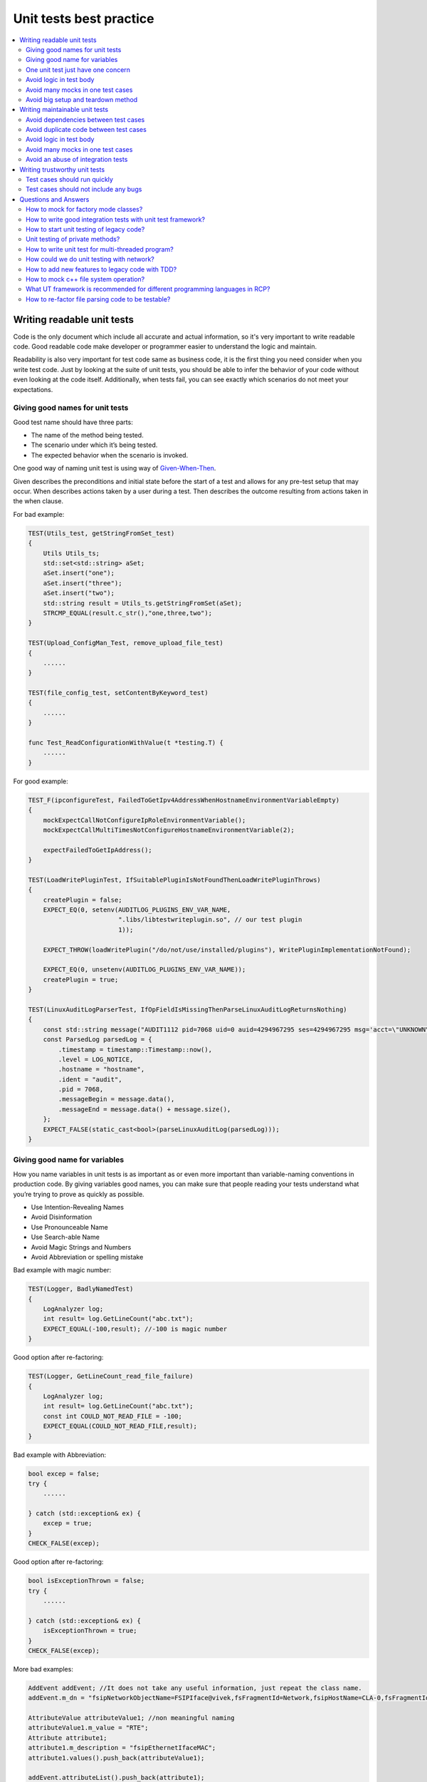 ************************
Unit tests best practice
************************

.. contents:: :local:

Writing readable unit tests
###########################

Code is the only document which include all accurate and actual information, so it's very important
to write readable code. Good readable code make developer or programmer easier to understand the
logic and maintain.

Readability is also very important for test code same as business code, it is the first thing you 
need consider when you write test code. Just by looking at the suite of unit tests, you should be 
able to infer the behavior of your code without even looking at the code itself. Additionally, when 
tests fail, you can see exactly which scenarios do not meet your expectations.


Giving good names for unit tests
--------------------------------

Good test name should have three parts:

- The name of the method being tested.
- The scenario under which it’s being tested.
- The expected behavior when the scenario is invoked.

One good way of naming unit test is using way of `Given-When-Then`_.

.. _Given-When-Then: https://proandroiddev.com/given-when-then-our-testing-approach-c9087b291c36

Given describes the preconditions and initial state before the start of a test and allows for any 
pre-test setup that may occur. When describes actions taken by a user during a test. Then describes
the outcome resulting from actions taken in the when clause. 

For bad example:

.. code-block:: c++

    TEST(Utils_test, getStringFromSet_test)
    {
        Utils Utils_ts;
        std::set<std::string> aSet;
        aSet.insert("one");
        aSet.insert("three");
        aSet.insert("two");
        std::string result = Utils_ts.getStringFromSet(aSet);
        STRCMP_EQUAL(result.c_str(),"one,three,two");
    }

    TEST(Upload_ConfigMan_Test, remove_upload_file_test)
    {
        ......
    }

    TEST(file_config_test, setContentByKeyword_test)
    {
        ......
    }

    func Test_ReadConfigurationWithValue(t *testing.T) {
        ......
    }

For good example:

.. code-block:: c++

    TEST_F(ipconfigureTest, FailedToGetIpv4AddressWhenHostnameEnvironmentVariableEmpty)
    {
        mockExpectCallNotConfigureIpRoleEnvironmentVariable();
        mockExpectCallMultiTimesNotConfigureHostnameEnvironmentVariable(2);

        expectFailedToGetIpAddress();
    }

    TEST(LoadWritePluginTest, IfSuitablePluginIsNotFoundThenLoadWritePluginThrows)
    {
        createPlugin = false;
        EXPECT_EQ(0, setenv(AUDITLOG_PLUGINS_ENV_VAR_NAME,
                            ".libs/libtestwriteplugin.so", // our test plugin
                            1));

        EXPECT_THROW(loadWritePlugin("/do/not/use/installed/plugins"), WritePluginImplementationNotFound);

        EXPECT_EQ(0, unsetenv(AUDITLOG_PLUGINS_ENV_VAR_NAME));
        createPlugin = true;
    }

    TEST(LinuxAuditLogParserTest, IfOpFieldIsMissingThenParseLinuxAuditLogReturnsNothing)
    {
        const std::string message("AUDIT1112 pid=7068 uid=0 auid=4294967295 ses=4294967295 msg='acct=\"UNKNOWN\" exe=\"/usr/bin/login\" hostname=hostname addr=? terminal=/dev/ttyS0 res=failed'");
        const ParsedLog parsedLog = {
            .timestamp = timestamp::Timestamp::now(),
            .level = LOG_NOTICE,
            .hostname = "hostname",
            .ident = "audit",
            .pid = 7068,
            .messageBegin = message.data(),
            .messageEnd = message.data() + message.size(),
        };
        EXPECT_FALSE(static_cast<bool>(parseLinuxAuditLog(parsedLog)));
    }

Giving good name for variables
------------------------------

How you name variables in unit tests is as important as or even more important than
variable-naming conventions in production code. By giving variables good
names, you can make sure that people reading your tests understand what you’re trying
to prove as quickly as possible.

- Use Intention-Revealing Names
- Avoid Disinformation
- Use Pronounceable Name
- Use Search-able Name
- Avoid Magic Strings and Numbers
- Avoid Abbreviation or spelling mistake

Bad example with magic number:

.. code-block:: c++

    TEST(Logger, BadlyNamedTest)
    {
        LogAnalyzer log;
        int result= log.GetLineCount("abc.txt");
        EXPECT_EQUAL(-100,result); //-100 is magic number
    }

Good option after re-factoring:

.. code-block:: c++

    TEST(Logger, GetLineCount_read_file_failure)
    {
        LogAnalyzer log;
        int result= log.GetLineCount("abc.txt");
        const int COULD_NOT_READ_FILE = -100;
        EXPECT_EQUAL(COULD_NOT_READ_FILE,result);
    }

Bad example with Abbreviation:

.. code-block:: c++

    bool excep = false;
    try {
        ......

    } catch (std::exception& ex) {
        excep = true;
    }
    CHECK_FALSE(excep);

Good option after re-factoring:

.. code-block:: c++

    bool isExceptionThrown = false;
    try {
        ......

    } catch (std::exception& ex) {
        isExceptionThrown = true;
    }
    CHECK_FALSE(excep);    

More bad examples:

.. code-block:: c++

    AddEvent addEvent; //It does not take any useful information, just repeat the class name.
    addEvent.m_dn = "fsipNetworkObjectName=FSIPIface@vivek,fsFragmentId=Network,fsipHostName=CLA-0,fsFragmentId=Nodes,fsFragmentId=HA,fsClusterId=ClusterRoot";

    AttributeValue attributeValue1; //non meaningful naming 
    attributeValue1.m_value = "RTE";
    Attribute attribute1;
    attribute1.m_description = "fsipEthernetIfaceMAC";
    attribute1.values().push_back(attributeValue1);

    addEvent.attributeList().push_back(attribute1);

    AttributeValue attributeValue2; //non meaningful naming
    attributeValue2.m_value = "up";
    Attribute attribute2;
    attribute2.m_description = "fsipIfaceAdminState";
    attribute2.values().push_back(attributeValue2);

    addEvent.attributeList().push_back(attribute2);


    //non meaningful name, and also these names are so strange
    MAP_METRIC_CAT wantResult;
    MAP_CAT_ACC mapCatAcc;
    MAP_ACC_AGG mapAccAgg;
    u64 aggValue = 25;
    mapAccAgg.insert(std::make_pair("/avg", aggValue));
    mapCatAcc.insert(std::make_pair("/as-0", mapAccAgg));
    wantResult.insert(std::make_pair("timeTriggered", mapCatAcc));

    //non meaningful name
    Event e1 = Event("ueload_overloaded_20percent", "ue", "", time(0)+ 1000, "");
    Event e2 = Event("cpuload_overloaded_20percent", "ue", "", time(0)+ 1000, "");

    //miss-leading naming
    std::vector<std::string> domainsNotDefault = {"default", "222"};
    constructFakeDomainList(domainsNotDefault);

.. code-block:: c++

One unit test just have one concern
-----------------------------------

Naming a test case may seem like a simple task, but if you’re testing more than one
thing, giving the test case a good name that indicates what’s being tested becomes almost
impossible. You end up with a very generic test case name that forces the reader to read the
test code. When you test just one concern, naming the test is easy.

One concern means that the checkpoint is only one error scenario or one output from function
or method.

Bad examples:

.. code-block:: c++

    TEST(pm_config_para_test, set_test)
    {
        PmConfigPara::getInstance()->setNotificationReportingFileThreshold(100);
        PmConfigPara::getInstance()->setNotificationReportingInterval(300);

        bool valid = PmConfigPara::getInstance()->checkValidNotificationReportingFileThreshold(100);
        CHECK(valid == true);
        valid = PmConfigPara::getInstance()->checkValidNotificationReportingInterval(300);
        CHECK(valid == true);

        valid = PmConfigPara::getInstance()->checkValidNotificationReportingInterval(301);
        CHECK(valid == false);
    }

    TEST(file_config_test, setContentByKeyword_test)
    {
        //error json
        //ConfigManagement::Status_t status = ConfigManagement::getInstance().setContentByKeyword("testkey", "{\"testkey\":\"test data\"}");
        ConfigManagement::Status_t status = ConfigManagement::getInstance()->setContentByKeyword("testkey", "invalid string");
        CHECK(status == ConfigManagement::ERROR);

        //empty content
        status = ConfigManagement::getInstance()->setContentByKeyword("testkey", "{}");
        CHECK(status == ConfigManagement::ERROR);

        //keyword error
        status = ConfigManagement::getInstance()->setContentByKeyword("testkey", "{\"testkey1\":\"test data\"}");
        CHECK(status == ConfigManagement::ERROR);

        status = ConfigManagement::getInstance()->setContentByKeyword("testkey", "{\"testkey\":\"test data\"}");
        CHECK(status == ConfigManagement::OK);

        //test save data to config file
        status = ConfigManagement::getInstance()->saveALLConfigs("./test_config.cfg");
        CHECK(status == ConfigManagement::OK);

        //test load data from config file
        status = ConfigManagement::getInstance()->loadAllConfigs("./test_config.cfg");
        CHECK(status == ConfigManagement::OK);
    }

You can't get any thing help from name of above unit tests, you need read test case implementation directly. Some time
it's not enough for reading test case implementation, you need to read source code further to get real intention of checkpoints.

Good examples:

.. code-block:: c++

    TEST_F(NotificationReceiverImplTest, ConfigChangedCbIsCalledWhenConfigIsUpdatedForTheFistTime)
    {
        const Config expectedConfig{true, "foo", false, ""};
        expectConfigChangedCb(expectedConfig);
        rcphttpcommon::HttpRequest request;
        request.body = configAndClientId2Json(expectedConfig, notificationReceiverImpl->getClientId());
        EXPECT_EQ(204, savedUrlActionCallback(std::error_code(), request, {}).statusCode);
    }

    TEST_F(NotificationReceiverImplTest, IfClientIdDoesNotMatchTheHttpRequestIsIgnored)
    {
        expectNoConfigChangedCb();
        rcphttpcommon::HttpRequest request;
        request.body = configAndClientId2Json(Config(), "wrongClientId");
        EXPECT_EQ(400, savedUrlActionCallback(std::error_code(), request, {}).statusCode);
    }

    TEST_F(ReaderImplTest, IfAsyncReaderReturnsErrorThenGetConfigThrows)
    {
        expectGetConfigAsync(Status::TIMEOUT, Config());
        EXPECT_THROW(readerImpl.getConfig(), Reader::Timeout);
    }

Avoid logic in test body
------------------------

A test that contains logic is not recommended, because it makes test
less readable, more fragile and therefore less maintainable. Anything
more complex causes the following problems:

- The test is harder to read and understand.
- The test is hard to re-create. (Imagine a multi-threaded test or
  a test with random numbers that suddenly fails.)
- Naming the test may be harder because it does multiple things.
- The test is more likely to have a bug or to test the wrong thing.

The chances of having bugs in your tests increase almost exponentially
as you include more and more logic in them. The worst thing you have done
is that you had a bug in your test since that is the hardest to be found.
It's hard to be found because you usually assume your test is OK and unless
you are doing true TDD(Test Driven Development), you are likely to find
that bug much later in time after you've searched for the possible problem
in the production code under test.

Also, having logic in a test can usually mean that you are testing more than
one thing – in that case, it is better to separate the single test into
multiple different tests, each testing a different aspect of the original test.
That would also make the test naming easier.

Possible types of logic inside a test may include:

- If-Else
- Switch-Case
- Loops
- Try-Catch
- `Repeat same production code logic in test`_

.. _Repeat same production code logic in test: https://livebook.manning.com/book/the-art-of-unit-testing-third-edition/chapter-7/v-8/64

Reference:

- `Book:the-art-of-unit-testing`_
- `Article:avoid-logic-inside-a-unit-test`_

.. _Book:the-art-of-unit-testing: https://livebook.manning.com/book/the-art-of-unit-testing-third-edition/chapter-7/v-8/57
.. _Article:avoid-logic-inside-a-unit-test: https://www.typemock.com/avoid-logic-inside-a-unit-test/

Avoid many mocks in one test cases
----------------------------------


Avoid big setup and teardown method
-----------------------------------

As everyone knows, `Setup method` is a special kind of method that is executed
by unit testing tools before each unit test in the suite. Such methods are commonly
used to set the stage before a unit test begins.
Analogously, `Teardown method` is a method that always run after unit test execution
and is usually used to perform cleanup after the test finishes.

As to Setup, there seems to be a number of reasons why you need to do things
before a test is actually run. For example, construction of object state to
prepare for the test (for instance setting up a Dependency Injection framework).
This is a valid reason for a setup, but could just as easily be done with a factory.

If your tested class have much more dependencies for other classes and libraries,
maybe you need initialize all mocks or stubs and also set some parameters in setup
method, clear the resources in teardown method, this will let these two methods
less readable.

When you need to write per-test set-up and tear-down logic, you have the choice
between using the test fixture constructor/destructor or SetUp()/TearDown().
The former is usually preferred.
Refer to `Should I use the constructor/destructor of the test fixture or SetUp()/TearDown()?`_
for more details.

The majority of valid uses for setup and teardown methods can be written as factory
methods (pack these mocks or stubs to a test class, the mocks, stubs and parameters
will be initialized in class constructor, and resource released in destructor) which
allows for DRY (`Don't Repeat Yourself`_) without getting into issues that seem to be
plagued with the setup/teardown paradigm.

.. _Should I use the constructor/destructor of the test fixture or SetUp()/TearDown()?: http://google.github.io/googletest/faq.html#CtorVsSetUp
.. _Don't Repeat Yourself: https://en.wikipedia.org/wiki/Don%27t_repeat_yourself

Reference:

- `Do setup teardown hurt test maintainability?`_

.. _Do setup teardown hurt test maintainability?: https://stackoverflow.com/questions/1087317/do-setup-teardown-hurt-test-maintainability

Writing maintainable unit tests
###############################

Avoid dependencies between test cases
-------------------------------------
If there are dependencies between test cases, the test cases may fail as the executing order changed, which
takes time to debug and hard to maintain.

There are several test "smell" that can hit test cases dependencies
 1. Constrained test order
     Tests expecting to be run in a specific order or expecting information from other test results
 2. Shared-state without rolling back
     Shared data between test cases, and a test finished without rolling back shared data.
     For example, a global mock variable shared between test cases doesn't verify and clear expectations after a test case finish,
     or setting an environment variable at a test beginning, but doesn't unset it after finishing.

Running test cases with random order is a quick and efficient method to check whether the test cases have dependencies or not.
A gtest user can refer to :ref:`Run unit tests with a random order`.

Avoid duplicate code between test cases
---------------------------------------

Avoid logic in test body
------------------------

Avoid many mocks in one test cases
----------------------------------

Avoid an abuse of integration tests
-----------------------------------
The integration tests are used to verify if the functionality meets requirements
with integration between software modules. They are considered as black-box tests.
Now we use robot framework to write integration tests according to test analysis
documents.

The unit tests are written by programmers which can reach deep into the code and
test independent units. They are considered as white-box tests.
Programmers use unit tests to verify a piece of code whenever they want. In addition,
unit tests can help programmers practice TDD.

Unit tests can run in any place, but integration tests could be highly dependent on
certain environment.

Although some checkpoints can be covered by integration tests as well as unit tests,
the integration tests run much slower. And for one single change, the number of unit
tests is usually more than integration tests. It has to take quite long time for
software verification if covering them all by robot cases.
Thus, it is necessary to limit the usage of robot cases only for integration testing
scope.

For example, to verify one functionality that operator uses a pair of user account
and password to login some remote server. Choose one typical pair of user account
and password is enough for integration tests. Multiple unit test cases are needed
to check whether the handling for different formats of user account and password
is expected.


Writing trustworthy unit tests
##############################

Test cases should run quickly
-----------------------------
The faster the tests, the more tests you can have in the suite and the more often you can run them.

With tests that run quickly, you can drastically shorten the feedback loop, to the
point where the tests begin to warn you about bugs as soon as you break the code, thus
reducing the cost of fixing those bugs almost to zero. On the other hand, slow tests
delay the feedback and potentially prolong the period during which the bugs remain
unnoticed, thus increasing the cost of fixing them. That's because slow tests discourage
you from running them often, and therefore lead to wasting more time moving in
a wrong direction.

The unit test cases should run as fast as it can, usually the time for one case should less than 1/10 of a second.

To reduce the case time, it is better:
    1. mock the system interfaces, especially for those time-consuming system functions, for example "sleep()".
    2. avoid use client server method to test your code, for example if your code is a server side code, you should
       not start a client to test it.
    3. should consider the testability when design your code, avoid use loop in your original code, for example,
       for Function A {while(true){code block}}, you should split the code block into a new function, and
       only do UT for the new function.

If it is really hard to reduce the test case time in some special cases(waiting events to continue, ...),
we suggest use integration tests or module tests to verify them.

Test cases should not include any bugs
--------------------------------------



Questions and Answers
#####################

How to mock for factory mode classes? 
-------------------------------------

How to write good integration tests with unit test framework? 
-------------------------------------------------------------

How to start unit testing of legacy code?  
-----------------------------------------

Unit testing of private methods?  
--------------------------------

Private methods are usually private for a good reason in the
developer's mind. Sometimes it's to hide implementation details,
so that the implementation can change later without the end
functionality changing.

When you test a private method, you are testing against a contract
internal to the system, which may well change. Internal contracts
are dynamic, and they can change when you re-factor the system.
When they change, your test could fail because some internal work
is being done differently, even though the overall functionality
of the system remains the same.

For testing purposes, the public contract (the overall functionality)
is all that you need to care about. Testing the functionality of
private methods may lead to breaking tests, even though the overall
functionality is correct.

Any private method is usually part of a bigger public method, so we
can add unit tests for these public methods to cover private methods.

With `TDD <https://web.yammer.com/main/threads/eyJfdHlwZSI6IlRocmVhZCIsImlkIjoiMTY1MzI5MzIwNjg3MjA2NCJ9>`_,
you usually write tests against methods that are public, and those 
public methods are later re-factored into calling smaller, private
methods, then you will not meet the question "how to add UT for
private method" when use TDD, so we suggest use TDD in your work.

How to write unit test for multi-threaded program?
--------------------------------------------------

You can verify the product logic of one single thread for
multi-threaded program in unit tests. The multi-threaded
aspects of the programs should not be tested in the unit test
directly.

There are race conditions(locks, synchronization, thread creating)
in multi-threaded program. Some race conditions may even be
difficult to be predicted.

The unit test focuses on the product logic. It is difficult to cover
these race conditions in unit testing. And the unit test will be
unstable due to some rare timing related race conditions.

The multi-threaded program is more suitable to be tested in module
and integration tests.

How could we do unit testing with network? 
------------------------------------------

Unit test should not communicate across network, networking transmission means your code under test interact with
external component(kernel stack) and over which you can not control.(Other examples are file system, threads, etc.)

Then we need to mock the networking APIs to make the code more testable.
For example, following codes used the API `ssize_t recv(int sockfd, void *buf, size_t len, int flags);`

.. code-block:: c++

    //MyClass.hpp
    namespace mynamespace
    {
        class MyClass
        {
        public:
            // Constructor & other methods..
            void doSomethingWithReceivedData(unsigned int seconds) noexcept
            {
                //some variable
                auto ret = ::recv(sockfd, buf, len, flags);
                if (ret > 0)
                {
                    //Do something
                }
            };

        };
    }


Direct usage for API `recv` makes it can not be mocked normally, then test the logic `//Do something` is harder.
Either we need to call real networking socket send/receive actions or we uses some global mock instances make the test
complex and hard to maintain.

Several ways can be used here to untangle the dependency, here is an example to use constructor injection.

.. code-block:: c++

    // NetworkingAPI.hpp
    //
    namespace mynamespace
    {
        class NetworkingAPI
        {
        public:
            // Constructor & other methods..
            virtual ssize_t recv(int sockfd, void *buf, size_t len, int flags);
            {
                return ::recv(sockfd, buf, len, flags);
            };
        };
    }

    //MyClass.hpp
    namespace mynamespace
    {
        class MyClass
        {
        public:
            // Other constructor/destructor & other methods..
            MyClass(NetworkingAPI& networkingApi) : networkingApi_(networkingApi);

            void doSomethingWithReceivedData() noexcept
            {
                //some variable
                auto ret = networkingApi_.recv(sockfd, buf, len, flags);
                if (ret > 0)
                {
                    //Do something
                }
            };
        private:
            NetworkingAPI &networkingApi_;
        };
    }

    //Unit test
    TEST(MyClassTest, IfReceivedSomethingThenShouldHappenSomeResult)
    {
        // MockNetworkingApi, if test fixture used then this can be put to SetUp()
        MockNetworkingApi mockNetworkingApi;
        int data[5] = {1,2,3,4,5};
        EXPECT_CALL(mockNetworkingApi, recv(_,NotNull(),_,_)).Times(1)
            .WillOnce(DoAll(setArrayArgument<1>(data, data + 5), Return(5*sizeof(int));

        auto myclass = std::make_unique<MyClass>(mockNetworkingApi);
        myclass->doSomethingWithReceivedData();
    }

By this way we can construct fake data and test the logic of `MyClass` easier.


How to add new features to legacy code with TDD? 
------------------------------------------------

How to mock c++ file system operation?
--------------------------------------

The simplest way to unit test file read/write operations is to separate file
opening/creation from reading/writing file content.

For example function for writing `Data` structure to given file can be separated
to two different functions:

.. code-block:: c++

    struct Data
    {
        /* ... */
    };

    void writeToStream(const Data& data, std::ostream& stream)
    {
        /* ... */
    }

    void writeToFile(const Data& data, const std::filesystem::path& path)
    {
        std::ofstream file(path);
        if (!file)
            throw std::system_error(errno, std::system_category(), path);
        writeToStream(data, file);
    }

The `writeToStream()` function concentrates on writing the given `Data` to the
given output stream (notice the `std::ostream` usage) and the `writeToFile()`
function concentrates on creating the file. This makes it possible to unit test
the `writeToStream()` function using `std::ostringstream`:

.. code-block:: c++

    TEST(ExampleTest, WriteToStreamSerializesTheGivenDataToTheGivenStream)
    {
        const Data data{/* ... */};
        std::ostringstream stream;
        writeToStream(data, stream);
        EXPECT_EQ("...", stream.str());
    }

Testing the happy path of the `writeToStream()` function can be skipped as it 
is so trivial. The error branch of the `writeToStream()` function can be unit
tested by using a dummy path:

.. code-block:: c++

    TEST(ExampleTest, IfCreatingFileFailsThenWriteToFileThrows)
    {
        EXPECT_THROW(writeToFile(Data{}, "/no/such/file/or/directory"), std::system_error);
    }

See :ref:`How to re-factor file parsing code to be testable` for real code
example for file reading.

If low-level functions, like `open(2)`, `close(2)`, `fstat(2)`, `read(2)`,
`write(2)`, etc. are needed, then they can be mocked like any other system calls.
See :ref:`Mock System calls`.

What UT framework is recommended for different programming languages in RCP?
----------------------------------------------------------------------------

- C++/C

  - Strongly recommend: `Gtest, Gmock`_
  - `CppUtest`_

.. _Gtest, Gmock: https://google.github.io/googletest/
.. _CppUtest: https://cpputest.github.io/

- Golang

  - `Testing`_
  - `Testify`_

.. _Testing: https://pkg.go.dev/testing
.. _Testify: https://github.com/stretchr/testify

- Python
  
  - `PyTest`_
  - `unittest`_
  
.. _PyTest: https://pypi.org/project/pytest/
.. _unittest:  https://docs.python.org/3/library/unittest.html

.. _How to re-factor file parsing code to be testable:

How to re-factor file parsing code to be testable?
--------------------------------------------------

In this section, we try to re-factor file parsing based on real piece of code
within project ipdp.

We could see the Reader function for example `Ipv4nodeStatReader` within IPDpCounter.cpp
doing more than one thing including file operations and content parsing.

.. code-block:: c++

    bool Ipv4nodeStatReader(Ipv4nodeCounter& ipv4nodeCounter)
    {
        bool retVal = true;
        char buf[BUFSIZE];
        int count = 1;
    #ifdef BITS64
        char format[] = "%*u %*u %*u %*u %*u %*u %*u %*u %*u %*u %*u %*u %lu %*u %*u %lu %*u %*u %*u";
    #else
        char format[] = "%*u %*u %*u %*u %*u %*u %*u %*u %*u %*u %*u %*u %llu %*u %*u %llu %*u %*u %*u";
    #endif

        std::string key;
    #ifdef TEST_ENABLE
        std::ifstream procFile("./ipdp/tst/rawdata/snmp");
    #else
        std::ifstream procFile("/proc/net/snmp");
    #endif
        char *pos, *id;

        int conv;
        try
        {
            while (!procFile.eof() && procFile.is_open())
            {
                procFile.getline(buf, BUFSIZE);
                int i = 0;
                while(buf[i]==' ')
                {
                    i++;
                }
                /*
                ...
                 skip some code about context parsing logic
                ...
                */
            }
        }
        catch (std::exception& e)
        {
            genapi_syslog(LOG_WARNING, "Exception %s in reading /proc/net/dev, offending line: %s\n", e.what(), buf);
            retVal = false;
        }

        if (procFile.is_open())
        {
            procFile.close();
        }

        return retVal;
    }

In order to test this function, `#ifdef TEST_ENABLE` macro is used to redirect file path in UT scenario
differ from real environment which makes unit test dependent on the file system
and requires to use actual file handling functions.

Better is to separate file operations and content parsing.
We use input stream as a parameter in content parsing function.
Note that the parameter is `std::istream` instead of `std::ifstream`.
Thus, we can pass `std::ifstream` object as input parameter in real code
and use `std::istringstream` in unit test to test the content parsing directly.

After doing this, the code is like:

.. code-block:: c++

    /*
        the content parsing function takes std::istream as input parameter and return counter object
        don't need #ifdef macro to redirect file path any more
    */
    Ipv4nodeCounter Ipv4nodeStatReader(std::istream& is)
    {
        Ipv4nodeCounter ipv4nodeCounter;
        char buf[BUFSIZE];
        int count = 1;
    #ifdef BITS64
        char format[] = "%*u %*u %*u %*u %*u %*u %*u %*u %*u %*u %*u %*u %lu %*u %*u %lu %*u %*u %*u";
    #else
        char format[] = "%*u %*u %*u %*u %*u %*u %*u %*u %*u %*u %*u %*u %llu %*u %*u %llu %*u %*u %*u";
    #endif

        std::string key;

        char *pos, *id;

        int conv;

        while (!is.eof())
        {
            is.getline(buf, BUFSIZE);
            int i = 0;
            while(buf[i]==' ')
            {
                i++;
            }
            /*
            ...
             skip some code about context parsing logic
            ...
            */
        }

        return ipv4nodeCounter;
    }

    /*
        wrap file operation and content parsing
        pass std::ifstream object as input parameter to content parsing function
    */
    Ipv4nodeCounter getIpv4nodeStateCounter(std::string& filePath) {
        std::ifstream procFile(filePath);
        if (!procFile.is_open())
        {
            throw std::runtime_error("File open failed, file path: " + filePath);
        }

        return Ipv4nodeStatReader(procFile);
    }

Let's have a look at the original unit test code.
We could not see any input data of this test case
since it redirects file path in unit test scenario as mentioned before.

.. code-block:: c++

    TEST(IPDpCounterTest, Ipv4nodeStatReaderSucceed)
    {
        bool ret = false;
        Ipv4nodeCounter ipv4nodeCounter;
        ret = Ipv4nodeStatReader(ipv4nodeCounter);
        EXPECT_TRUE(ret);
        EXPECT_EQ(ipv4nodeCounter.ReasmTimeout, 111);
        EXPECT_EQ(ipv4nodeCounter.ReasmFails, 222);
    }

But after re-factoring the code, we could use `std::istringstream` as input parameter to test content parsing directly.

.. code-block:: c++

    TEST(IPDpCounterTest, GetIpv4NodeCounterSuccess)
    {
        Ipv4nodeCounter ipv4nodeCounter;
        std::string inputString(R"(Ip: Forwarding DefaultTTL InReceives InHdrErrors InAddrErrors ForwDatagrams InUnknownProtos InDiscards InDelivers OutRequests OutDiscards OutNoRoutes ReasmTimeout ReasmReqds ReasmOKs ReasmFails FragOKs FragFails FragCreates
    Ip: 2 64 5449578 0 1 0 0 0 5386708 5334078 0 0 111 0 0 222 0 0 0
    Icmp: InMsgs InErrors InDestUnreachs InTimeExcds InParmProbs InSrcQuenchs InRedirects InEchos InEchoReps InTimestamps InTimestampReps InAddrMasks InAddrMaskReps OutMsgs OutErrors OutDestUnreachs OutTimeExcds OutParmProbs OutSrcQuenchs OutRedirects OutEchos OutEchoReps OutTimestamps OutTimestampReps OutAddrMasks OutAddrMaskReps
    Icmp: 8 0 8 0 0 0 0 0 0 0 0 0 0 8 0 8 0 0 0 0 0 0 0 0 0 0
    Tcp: RtoAlgorithm RtoMin RtoMax MaxConn ActiveOpens PassiveOpens AttemptFails EstabResets CurrEstab InSegs OutSegs RetransSegs InErrs OutRsts InCsumErrors
    Tcp: 1 200 120000 -1 42328 3557 152 4362 10 555 666 148921 48 20031 0
    Udp: InDatagrams NoPorts InErrors OutDatagrams RcvbufErrors SndbufErrors
    Udp: 554096 8 0 554104 0 0
    UdpLite: InDatagrams NoPorts InErrors OutDatagrams RcvbufErrors SndbufErrors
    UdpLite: 0 0 0 0 0 0)");
        std::istringstream isstr(inputString);
        // use istringstream as input data stream to directly test
        ipv4nodeCounter = Ipv4nodeStatReader(isstr);

        EXPECT_EQ(ipv4nodeCounter.ReasmTimeout, 111);
        EXPECT_EQ(ipv4nodeCounter.ReasmFails, 222);
    }

There is also existing good example for this topic,
ministarter has lot of code for parsing configuration from JSON files.

- There are two functions for parsing configuration [`1 <https://gitlabe1.ext.net.nokia.com/rcp-computing/ministarter/-/blob/pq1.4.3/src/daemon/readconfiguration.cpp#L258>`_].
- The first function is covered with three unit test cases [`2 <https://gitlabe1.ext.net.nokia.com/rcp-computing/ministarter/-/blob/pq1.4.3/tst/readconfiguration_test.cpp>`_].
- These three test cases access the real file system,
  but they concentrate only on successful and unsuccessful file I/O with pre-existing files [`3 <https://gitlabe1.ext.net.nokia.com/rcp-computing/ministarter/-/tree/pq1.4.3/tst/confdir>`_].
